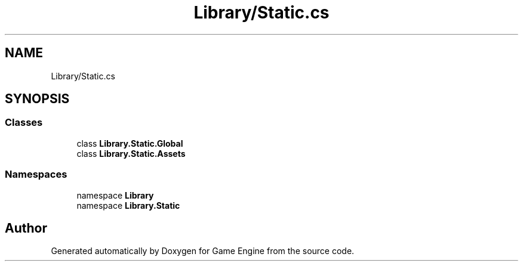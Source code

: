 .TH "Library/Static.cs" 3 "Thu Nov 3 2022" "Version 0.1" "Game Engine" \" -*- nroff -*-
.ad l
.nh
.SH NAME
Library/Static.cs
.SH SYNOPSIS
.br
.PP
.SS "Classes"

.in +1c
.ti -1c
.RI "class \fBLibrary\&.Static\&.Global\fP"
.br
.ti -1c
.RI "class \fBLibrary\&.Static\&.Assets\fP"
.br
.in -1c
.SS "Namespaces"

.in +1c
.ti -1c
.RI "namespace \fBLibrary\fP"
.br
.ti -1c
.RI "namespace \fBLibrary\&.Static\fP"
.br
.in -1c
.SH "Author"
.PP 
Generated automatically by Doxygen for Game Engine from the source code\&.
